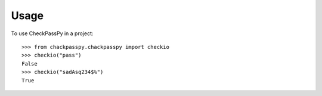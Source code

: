 =====
Usage
=====

To use CheckPassPy in a project::

    >>> from chackpasspy.chackpasspy import checkio
    >>> checkio("pass")
    False
    >>> checkio("sadAsq234$%")
    True
